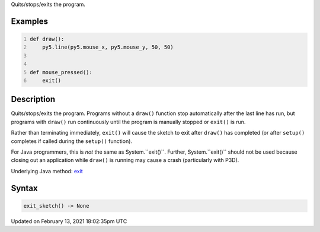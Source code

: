 .. title: exit_sketch()
.. slug: exit_sketch
.. date: 2021-02-13 18:02:35 UTC+00:00
.. tags:
.. category:
.. link:
.. description: py5 exit_sketch() documentation
.. type: text

Quits/stops/exits the program.

Examples
========

.. raw:: html

    <div class="example-table">

.. raw:: html

    <div class="example-row"><div class="example-cell-image">

.. raw:: html

    </div><div class="example-cell-code">

.. code:: python
    :number-lines:

    def draw():
        py5.line(py5.mouse_x, py5.mouse_y, 50, 50)


    def mouse_pressed():
        exit()

.. raw:: html

    </div></div>

.. raw:: html

    </div>

Description
===========

Quits/stops/exits the program. Programs without a ``draw()`` function stop automatically after the last line has run, but programs with ``draw()`` run continuously until the program is manually stopped or ``exit()`` is run.

Rather than terminating immediately, ``exit()`` will cause the sketch to exit after ``draw()`` has completed (or after ``setup()`` completes if called during the ``setup()`` function).

For Java programmers, this is *not* the same as System.``exit()``. Further, System.``exit()`` should not be used because closing out an application while ``draw()`` is running may cause a crash (particularly with P3D).

Underlying Java method: `exit <https://processing.org/reference/exit_.html>`_

Syntax
======

.. code:: python

    exit_sketch() -> None

Updated on February 13, 2021 18:02:35pm UTC

